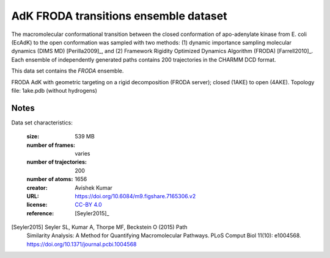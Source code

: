 .. -*- coding: utf-8 -*-
.. _`adk-transitions-FRODA-dataset`:


AdK FRODA transitions ensemble dataset
======================================

The macromolecular conformational transition between the closed
conformation of apo-adenylate kinase from E. coli (EcAdK) to the open
conformation was sampled with two methods: (1) dynamic importance
sampling molecular dynamics (DIMS MD) [Perilla2009]_, and (2)
Framework Rigidity Optimized Dynamics Algorithm (FRODA)
[Farrell2010]_. Each ensemble of independently generated paths
contains 200 trajectories in the CHARMM DCD format.

This data set contains the *FRODA* ensemble.

FRODA AdK with geometric targeting on a rigid decomposition (FRODA
server); closed (1AKE) to open (4AKE). Topology file: 1ake.pdb
(without hydrogens)

Notes
-----

Data set characteristics:

 :size: 539 MB
 :number of frames:  varies
 :number of trajectories:  200		     
 :number of atoms: 1656
 :creator: Avishek Kumar
 :URL:  `https://doi.org/10.6084/m9.figshare.7165306.v2 <https://doi.org/10.6084/m9.figshare.7165306.v2>`_
 :license: `CC-BY 4.0 <https://creativecommons.org/licenses/by/4.0/legalcode>`_
 :reference: [Seyler2015]_
    

[Seyler2015] Seyler SL, Kumar A, Thorpe MF, Beckstein O (2015) Path
	     Similarity Analysis: A Method for Quantifying
	     Macromolecular Pathways. PLoS Comput Biol 11(10):
	     e1004568. https://doi.org/10.1371/journal.pcbi.1004568

